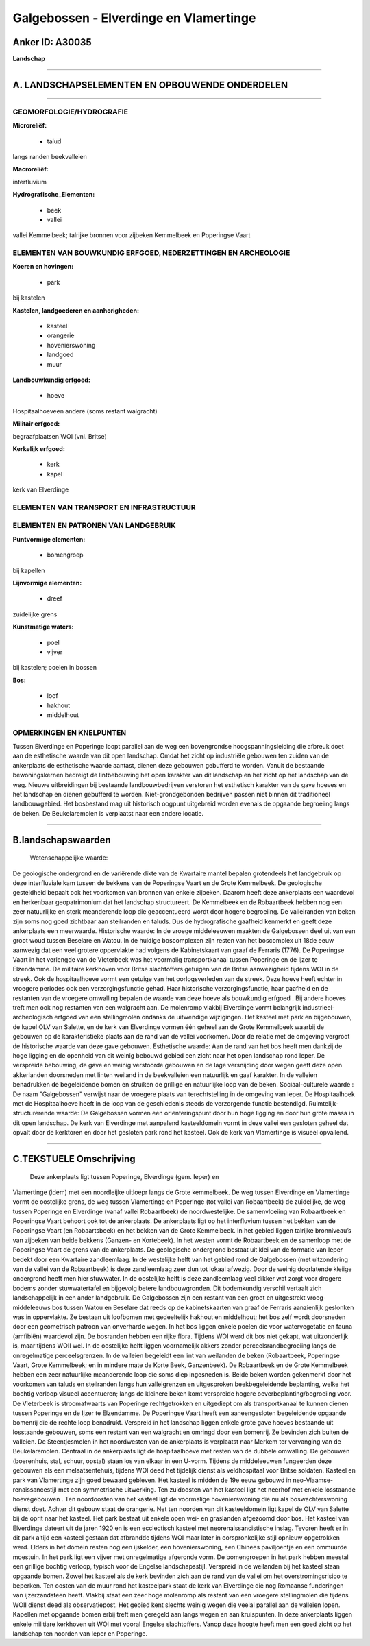 Galgebossen - Elverdinge en Vlamertinge
=======================================

Anker ID: A30035
----------------

**Landschap**

--------------

A. LANDSCHAPSELEMENTEN EN OPBOUWENDE ONDERDELEN
-----------------------------------------------

--------------

GEOMORFOLOGIE/HYDROGRAFIE
~~~~~~~~~~~~~~~~~~~~~~~~~

**Microreliëf:**

 * talud

 
langs randen beekvalleien

**Macroreliëf:**

interfluvium

**Hydrografische\_Elementen:**

 * beek
 * vallei

 
vallei Kemmelbeek; talrijke bronnen voor zijbeken Kemmelbeek en
Poperingse Vaart

ELEMENTEN VAN BOUWKUNDIG ERFGOED, NEDERZETTINGEN EN ARCHEOLOGIE
~~~~~~~~~~~~~~~~~~~~~~~~~~~~~~~~~~~~~~~~~~~~~~~~~~~~~~~~~~~~~~~

**Koeren en hovingen:**

 * park

 
bij kastelen

**Kastelen, landgoederen en aanhorigheden:**

 * kasteel
 * orangerie
 * hovenierswoning
 * landgoed
 * muur

 
**Landbouwkundig erfgoed:**

 * hoeve

 
Hospitaalhoeveen andere (soms restant walgracht)

**Militair erfgoed:**

 
begraafplaatsen WOI (vnl. Britse)

**Kerkelijk erfgoed:**

 * kerk
 * kapel

 
kerk van Elverdinge

ELEMENTEN VAN TRANSPORT EN INFRASTRUCTUUR
~~~~~~~~~~~~~~~~~~~~~~~~~~~~~~~~~~~~~~~~~

ELEMENTEN EN PATRONEN VAN LANDGEBRUIK
~~~~~~~~~~~~~~~~~~~~~~~~~~~~~~~~~~~~~

**Puntvormige elementen:**

 * bomengroep

 
bij kapellen

**Lijnvormige elementen:**

 * dreef

zuidelijke grens

**Kunstmatige waters:**

 * poel
 * vijver

 
bij kastelen; poelen in bossen

**Bos:**

 * loof
 * hakhout
 * middelhout

 

OPMERKINGEN EN KNELPUNTEN
~~~~~~~~~~~~~~~~~~~~~~~~~

Tussen Elverdinge en Poperinge loopt parallel aan de weg een
bovengrondse hoogspanningsleiding die afbreuk doet aan de esthetische
waarde van dit open landschap. Omdat het zicht op industriële gebouwen
ten zuiden van de ankerplaats de esthetische waarde aantast, dienen deze
gebouwen gebufferd te worden. Vanuit de bestaande bewoningskernen
bedreigt de lintbebouwing het open karakter van dit landschap en het
zicht op het landschap van de weg. Nieuwe uitbreidingen bij bestaande
landbouwbedrijven verstoren het esthetisch karakter van de gave hoeves
en het landschap en dienen gebufferd te worden. Niet-grondgebonden
bedrijven passen niet binnen dit traditioneel landbouwgebied. Het
bosbestand mag uit historisch oogpunt uitgebreid worden evenals de
opgaande begroeiing langs de beken. De Beukelaremolen is verplaatst naar
een andere locatie.

--------------

B.landschapswaarden
-------------------

 Wetenschappelijke waarde:
De geologische ondergrond en de variërende dikte van de Kwartaire
mantel bepalen grotendeels het landgebruik op deze interfluviale kam
tussen de bekkens van de Poperingse Vaart en de Grote Kemmelbeek. De
geologische gesteldheid bepaalt ook het voorkomen van bronnen van enkele
zijbeken. Daarom heeft deze ankerplaats een waardevol en herkenbaar
geopatrimonium dat het landschap structureert. De Kemmelbeek en de
Robaartbeek hebben nog een zeer natuurlijke en sterk meanderende loop
die geaccentueerd wordt door hogere begroeiing. De valleiranden van
beken zijn soms nog goed zichtbaar aan steilranden en taluds. Dus de
hydrografische gaafheid kenmerkt en geeft deze ankerplaats een
meerwaarde.
Historische waarde:
In de vroege middeleeuwen maakten de Galgebossen deel uit van een
groot woud tussen Beselare en Watou. In de huidige boscomplexen zijn
resten van het boscomplex uit 18de eeuw aanwezig dat een veel grotere
oppervlakte had volgens de Kabinetskaart van graaf de Ferraris (1776).
De Poperingse Vaart in het verlengde van de Vleterbeek was het voormalig
transportkanaal tussen Poperinge en de Ijzer te Elzendamme. De militaire
kerkhoven voor Britse slachtoffers getuigen van de Britse aanwezigheid
tijdens WOI in de streek. Ook de hospitaalhoeve vormt een getuige van
het oorlogsverleden van de streek. Deze hoeve heeft echter in vroegere
periodes ook een verzorgingsfunctie gehad. Haar historische
verzorgingsfunctie, haar gaafheid en de restanten van de vroegere
omwalling bepalen de waarde van deze hoeve als bouwkundig erfgoed . Bij
andere hoeves treft men ook nog restanten van een walgracht aan. De
molenromp vlakbij Elverdinge vormt belangrijk industrieel-archeologisch
erfgoed van een stellingmolen ondanks de uitwendige wijzigingen. Het
kasteel met park en bijgebouwen, de kapel OLV van Salette, en de kerk
van Elverdinge vormen één geheel aan de Grote Kemmelbeek waarbij de
gebouwen op de karakteristieke plaats aan de rand van de vallei
voorkomen. Door de relatie met de omgeving vergroot de historische
waarde van deze gave gebouwen.
Esthetische waarde: Aan de rand van het bos heeft men dankzij de hoge
ligging en de openheid van dit weinig bebouwd gebied een zicht naar het
open landschap rond Ieper. De verspreide bebouwing, de gave en weinig
verstoorde gebouwen en de lage versnijding door wegen geeft deze open
akkerlanden doorsneden met linten weiland in de beekvalleien een
natuurlijk en gaaf karakter. In de valleien benadrukken de begeleidende
bomen en struiken de grillige en natuurlijke loop van de beken.
Sociaal-culturele waarde : De naam "Galgebossen" verwijst naar de
vroegere plaats van terechtstelling in de omgeving van Ieper. De
Hospitaalhoek met de Hospitaalhoeve heeft in de loop van de geschiedenis
steeds de verzorgende functie bestendigd.
Ruimtelijk-structurerende waarde:
De Galgebossen vormen een oriënteringspunt door hun hoge ligging en
door hun grote massa in dit open landschap. De kerk van Elverdinge met
aanpalend kasteeldomein vormt in deze vallei een gesloten geheel dat
opvalt door de kerktoren en door het gesloten park rond het kasteel. Ook
de kerk van Vlamertinge is visueel opvallend.

--------------

C.TEKSTUELE Omschrijving
------------------------

 Deze ankerplaats ligt tussen Poperinge, Elverdinge (gem. Ieper) en
Vlamertinge (idem) met een noordleijke uitloepr langs de Grote
kemmelbeek. De weg tussen Elverdinge en Vlamertinge vormt de oostelijke
grens, de weg tussen Vlamertinge en Poperinge (tot vallei van
Robaartbeek) de zuidelijke, de weg tussen Poperinge en Elverdinge (vanaf
vallei Robaartbeek) de noordwestelijke. De samenvloeiing van Robaartbeek
en Poperingse Vaart behoort ook tot de ankerplaats. De ankerplaats ligt
op het interfluvium tussen het bekken van de Poperingse Vaart (en
Robaartsbeek) en het bekken van de Grote Kemmelbeek. In het gebied
liggen talrijke bronniveau’s van zijbeken van beide bekkens (Ganzen- en
Kortebeek). In het westen vormt de Robaartbeek en de samenloop met de
Poperingse Vaart de grens van de ankerplaats. De geologische ondergrond
bestaat uit klei van de formatie van Ieper bedekt door een Kwartaire
zandleemlaag. In de westelijke helft van het gebied rond de Galgebossen
(met uitzondering van de vallei van de Robaartbeek) is deze zandleemlaag
zeer dun tot lokaal afwezig. Door de weinig doorlatende kleiige
ondergrond heeft men hier stuwwater. In de oostelijke helft is deze
zandleemlaag veel dikker wat zorgt voor drogere bodems zonder
stuwwatertafel en bijgevolg betere landbouwgronden. Dit bodemkundig
verschil vertaalt zich landschappelijk in een ander landgebruik. De
Galgebossen zijn een restant van een groot en uitgestrekt
vroeg-middeleeuws bos tussen Watou en Beselare dat reeds op de
kabinetskaarten van graaf de Ferraris aanzienlijk geslonken was in
oppervlakte. Ze bestaan uit loofbomen met gedeeltelijk hakhout en
middelhout; het bos zelf wordt doorsneden door een geometrisch patroon
van onverharde wegen. In het bos liggen enkele poelen die voor
watervegetatie en fauna (amfibiën) waardevol zijn. De bosranden hebben
een rijke flora. Tijdens WOI werd dit bos niet gekapt, wat uitzonderlijk
is, maar tijdens WOII wel. In de oostelijke helft liggen voornamelijk
akkers zonder perceelsrandbegroeiing langs de onregelmatige
perceelsgrenzen. In de valleien begeleidt een lint van weilanden de
beken (Robaartbeek, Poperingse Vaart, Grote Kemmelbeek; en in mindere
mate de Korte Beek, Ganzenbeek). De Robaartbeek en de Grote Kemmelbeek
hebben een zeer natuurlijke meanderende loop die soms diep ingesneden
is. Beide beken worden gekenmerkt door het voorkomen van taluds en
steilranden langs hun valleigrenzen en uitgesproken beekbegeleidende
beplanting, welke het bochtig verloop visueel accentueren; langs de
kleinere beken komt verspreide hogere oeverbeplanting/begroeiing voor.
De Vleterbeek is stroomafwaarts van Poperinge rechtgetrokken en
uitgediept om als transportkanaal te kunnen dienen tussen Poperinge en
de Ijzer te Elzendamme. De Poperingse Vaart heeft een aaneengesloten
begeleidende opgaande bomenrij die de rechte loop benadrukt. Verspreid
in het landschap liggen enkele grote gave hoeves bestaande uit
losstaande gebouwen, soms een restant van een walgracht en omringd door
een bomenrij. Ze bevinden zich buiten de valleien. De Steentjesmolen in
het noordwesten van de ankerplaats is verplaatst naar Merkem ter
vervanging van de Beukelaremolen. Centraal in de ankerplaats ligt de
hospitaalhoeve met resten van de dubbele omwalling. De gebouwen
(boerenhuis, stal, schuur, opstal) staan los van elkaar in een U-vorm.
Tijdens de middeleeuwen fungeerden deze gebouwen als een
melaatsentehuis, tijdens WOI deed het tijdelijk dienst als veldhospitaal
voor Britse soldaten. Kasteel en park van Vlamertinge zijn goed bewaard
gebleven. Het kasteel is midden de 19e eeuw gebouwd in
neo-Vlaamse-renaissancestijl met een symmetrische uitwerking. Ten
zuidoosten van het kasteel ligt het neerhof met enkele losstaande
hoevegebouwen . Ten noordoosten van het kasteel ligt de voormalige
hovenierswoning die nu als boswachterswoning dienst doet. Achter dit
gebouw staat de orangerie. Net ten noorden van dit kasteeldomein ligt
kapel de OLV van Salette bij de oprit naar het kasteel. Het park bestaat
uit enkele open wei- en graslanden afgezoomd door bos. Het kasteel van
Elverdinge dateert uit de jaren 1920 en is een ecclectisch kasteel met
neorenaissancistische inslag. Tevoren heeft er in dit park altijd een
kasteel gestaan dat afbrandde tijdens WOI maar later in oorspronkelijke
stijl opnieuw opgetrokken werd. Elders in het domein resten nog een
ijskelder, een hovenierswoning, een Chinees paviljoentje en een ommuurde
moestuin. In het park ligt een vijver met onregelmatige afgeronde vorm.
De bomengroepen in het park hebben meestal een grillige bochtig verloop,
typisch voor de Engelse landschapsstijl. Verspreid in de weilanden bij
het kasteel staan opgaande bomen. Zowel het kasteel als de kerk bevinden
zich aan de rand van de vallei om het overstromingsrisico te beperken.
Ten oosten van de muur rond het kasteelpark staat de kerk van Elverdinge
die nog Romaanse funderingen van ijzerzandsteen heeft. Vlakbij staat een
zeer hoge molenromp als restant van een vroegere stellingmolen die
tijdens WOII dienst deed als observatiepost. Het gebied kent slechts
weinig wegen die veelal parallel aan de valleien lopen. Kapellen met
opgaande bomen erbij treft men geregeld aan langs wegen en aan
kruispunten. In deze ankerplaats liggen enkele militiare kerkhoven uit
WOI met vooral Engelse slachtoffers. Vanop deze hoogte heeft men een
goed zicht op het landschap ten noorden van Ieper en Poperinge.
